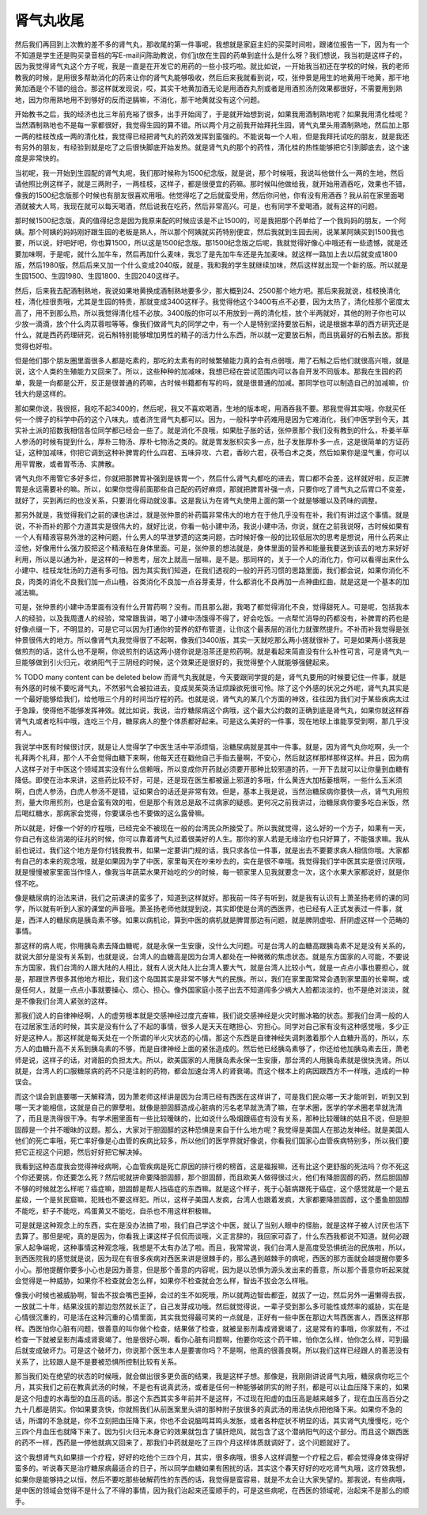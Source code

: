 肾气丸收尾
==============

然后我们再回到上次教的差不多的肾气丸，那收尾的第一件事呢，我想就是家庭主妇的买菜时间啦，跟诸位报告一下，因为有一个不知道是学生还是购买录音档的写E-mail问陈助教说，你们jt放在生园的药单到底什么是什么呀？我们想说，我当初是这样子的，因为我觉得肾气丸这个方子呢，我是一直是在开发它的用药的一些小技巧啦。就比如说，一开始我当初还在学校的时候，我的老师教我的时候，是用很多帮助消化的药来让你的肾气丸能够吸收，然后后来我就看到说，哎，张仲景是用生的地黄用干地黄，那干地黄加酒是个不错的组合。那这样就发现说，哎，其实干地黄加酒无论是用酒吞丸剂或者是用酒煎汤剂效果都很好，不需要用到熟地，因为你用熟地用不到够好的反而逆膈嘛，不消化，那干地黄就没有这个问题。

开始教书之后，我的经济也比三年前充裕了很多，出手开始阔了，于是就开始想到说，如果我用酒制熟地呢？如果我用清化桂呢？当然酒制熟地也不是每一家都很好，我觉得生园的算不错。所以两个月之前我开始拜托生园，肾气丸里头用酒制熟地，然后加上那一两的桂枝改成一两的清化桂，我觉得已经把肾气丸的药效发挥到蛮强的。不能说每一个人啦，但是我拜托试吃的朋友，就是我还有另外的朋友，有经验到就是吃了之后很快脚底开始发热。就是肾气丸的那个的药性，清化桂的热性能够把它引到脚底去，这个速度是非常快的。

当初呢，我一开始到生园配的肾气丸呢，我们那时候称为1500纪念版，就是说，那个时候哦，我说叫他做什么一两的生地，然后请他照比例这样子，就是三两附子，一两桂枝，这样子，都是很便宜的药嘛。那时候叫他做给我，就开始用酒吞吃，效果也不错，像我的1500纪念版那个时候也有朋友很喜欢用哦。他觉得吃了之后就蛮受用，然后你问他，你有没有用酒吞？我从前在家里面喝酒就被大人骂，我现在就可以每天喝酒，然后说我在吃药，然后非常高兴。可是，也有同学不爱喝酒，就有这样的问题。

那时候1500纪念版，真的值得纪念是因为我原来配的时候应该是不止1500的，可是我把那个药单给了一个我妈妈的朋友，一个阿姨。那个阿姨的妈妈刚好跟生园的老板是熟人，所以那个阿姨就买药特别便宜，然后我就到生园去闹，说某某阿姨买到1500我也要，所以说，好吧好吧，你也算1500，所以这是1500纪念版。那1500纪念版之后呢，我就觉得好像心中哦还有一些遗憾，就是还要加味啊，于是呢，就什么加牛车，然后再加什么麦味，我忘了是先加牛车还是先加麦味。就这样一路加上去以后就变成1800版，然后1980版，然后后来又加一个什么变成2040版，就是，我和我的学生就继续加味，然后这样就出现一个新的版。所以就是生园1500、生园1980、生园1800、生园2040这样子。

然后，后来我去配酒制熟地，我说如果地黄换成酒制熟地要多少，那大概到24、2500那个地方吧。那后来我就说，桂枝换清化桂，清化桂很贵哦，尤其是生园的特贵，那就变成3400这样子。我觉得他这个3400有点不必要，因为太热了，清化桂那个密度太高了，用不到那么热，所以我觉得清化桂不必放。3400版的你可以不用放到一两的清化桂，放个半两就好，其他的附子你也可以少放一滴滴，放个什么肉苁蓉啦等等。像我们做肾气丸的同学之中，有一个人是特别坚持要放石斛，说是根据本草的西方研究还是什么，就是西药药理研究，说石斛特别能够增加男性的精子的活力什么东西，所以就一定要放石斛，而且挑最好的石斛去放。那我觉得也好啦。

但是他们那个朋友圈里面很多人都是吃素的，那吃的太素有的时候繁殖能力真的会有点弱哦，用了石斛之后他们就很高兴哦，就是说，这个人类的生殖能力又回来了。所以，这些种种的加减味，我想已经在尝试范围内可以各自开发不同版本。那我在生园的药单，我是一向都是公开，反正是很普通的药嘛，古时候书籍都有写的吗，就是很普通的加减。那同学也可以制造自己的加减嘛，价钱大约是这样的。

那如果你说，我很抠，我吃不起3400的，然后呢，我又不喜欢喝酒，生地的版本呢，用酒吞我不要。那我觉得其实哦，你就买任何一个牌子的科学中药的这个八味丸，或者济生肾气丸都可以。因为，一般科学中药难用是因为它难消化，我们中医学到今天，其实补土派的招数我相信各位同学都已经会一些了。就是消化不良哦，如果肚子胀的话，张仲景那个我们没有教到的什么，朴姜半草人参汤的时候有提到什么，厚朴三物汤、厚朴七物汤之类的。就是胃发胀枳实多一点，肚子发胀厚朴多一点，这是很简单的方证药证，这种加减味，你把它调到这种补脾胃的什么四君、五味异攻、六君，香砂六君，茯苓白术之类，然后如果你是湿气重，你可以用平胃散，或者胃苓汤、实脾散。

肾气丸你不用管它多好多烂，你就把那脾胃补强到是铁胃一个，然后什么肾气丸都吃的进去，胃口都不会差，这样就好啦，反正脾胃是永远需要补的嘛。所以，如果你觉得前面那些自己配的药好麻烦，那就把脾胃补强一点，只要你吃了肾气丸之后胃口不变差，就好了，买到再烂的也没关系，只要消化得动就没事。这是我认为在肾气丸使用上面的第一个就是够暖以及药味的调整。

那另外就是，我觉得我们之前的课也讲过，就是张仲景的补药篇非常伟大的地方在于他几乎没有在补，我们有讲过这个事情。就是说，不补而补的那个力道其实是很伟大的，就好比说，你看一帖小建中汤，我说小建中汤，你说，就在之前我说呀，古时候如果有一个人有精液容易外泄的这种问题，什么男人的早泄梦遗的这类问题，古时候好像一般的比较低层次的思考是想说，用什么药来止涩他，好像用什么强力胶把这个精液粘在身体里面。可是，张仲景的想法就是，身体里面的营养和能量我要送到该去的地方来好好利用，所以是以通为补，是这样的一种思考，层次上就高一层嘛，是不是。那同样的，关于一个人的消化力，你可以看得出来什么小建中、桂枝龙牡汤的力道有多可怕。因为其实我们知道，在我们透视的一般的开药习惯的思路里面，我们都会说，如果你消化不良，肉类的消化不良我们加一点山楂，谷类消化不良加一点谷芽麦芽，什么都消化不良再加一点神曲红曲，就是这是一个基本的加减法嘛。

可是，张仲景的小建中汤里面有没有什么开胃药啊？没有。而且那么甜，我喝了都觉得消化不良，觉得甜死人。可是呢，包括我本人的经验，以及我周遭人的经验，常常跟我讲，喝了小建中汤饿得不得了，好会吃饭。一点帮忙消导的药都没有，补脾胃的药也是好像点缀一下，不明显的，可是它可以因为打通你的营养的舒布管道，让你这个最表层的消化力就骤然提升。不补而补我觉得是张仲景很伟大的地方。所以像肾气丸我觉得很了不起啊，像我们3400版，其实一天就吃那么两小搓就很补了。可是如果两小搓我是做煎剂的话，这什么也不是啊，你说煎剂的话这两小搓你说是泡茶还是煎药啊。就是看起来简直没有什么补性可言，可是肾气丸一旦能够做到引火归元，收纳阳气于三阴经的时候，这个效果还是很好的，我觉得整个人就能够强健起来。

% TODO many content can be deleted below
而肾气丸我就是，今天要跟同学提的是，肾气丸要用的时候要记住一件事，就是有外感的时候不要吃肾气丸，不然邪气会被拉进去，变成吴茱萸汤证烦躁欲死很可怜。除了这个外感的状况之外呢，肾气丸其实是一个最好能够给我们，给他哦三个月的时间当疗程的药。也就是说，肾气丸的某几个方面的神效，往往因为我们对于某些疾病太过于急躁，使得他不能够发挥神效。就比如说，我说，治疗糖尿病这个病哦，这个最大公约数的正确到底是肾气丸，如果你就这样吞肾气丸或者吃科中哦，连吃三个月，糖尿病人的整个体质都好起来。可是这么美好的一件事，现在地球上谁能享受到啊，那几乎没有人。

我说学中医有时候很讨厌，就是让人觉得学了中医生活中平添烦恼，治糖尿病就是其中一件事。就是，因为肾气丸你吃啊，头一个礼拜两个礼拜，那个人不会觉得血糖下来啊，他每天还在戳他自己手指去量啊，不安心，然后就这样那样那样这样。并且，因为病人这样子对于中医这个领域其实没有什么信赖哦，所以变成你开药就必须要开那种比较邪道的药，一开下去就可以让你量到血糖有降低。即使在治本来讲，这些药比较不好，可是，还是现在医生都被逼上邪道的多哦，什么黄连大加栝蒌根啊，一些什么玉米须啊，白虎人参汤，白虎人参汤不是错，证如果合的话还是非常有效。但是，基本上我是说，当然治糖尿病你要快一点，肾气丸用煎剂，量大你用煎剂，也是会蛮有效的啦，但是那个有效总是敌不过病家的疑惑。更何况之前我讲过，治糖尿病你要多吃白米饭，然后喝红糖水，那病家会觉得，你要谋杀也不要做的这么露骨嘛。

所以就是，好像一个好的疗程哦，已经完全不被现在一般的台湾民众所接受了。所以我就觉得，这么好的一个方子，如果有一天，你自己有这些消渴的征兆的时候，你可以靠着肾气丸过着很美好的人生。那你的家人若是无缘治疗也只好算了，不能强求嘛。我从前也说过，我们这个地方是你付钱我教书，如果一定要讲门规的话，我只求各位一件事，就是出去不要要求病人相信你哦。大家都有自己的本来的观念哦，就是如果因为学了中医，家里每天在吵来吵去的，实在是很不幸哦。我觉得我们学中医其实是很讨厌哦，就是慢慢被家里面当作怪人，像我当年蔬菜水果开始吃的少的时候，每一顿家里人见我就要念一次，这个水果大家都说好，就是你怪不吃。

像是糖尿病的治法来讲，我们之前课讲的蛮多了，知道到这样就好。那我前一阵子有听到，就是我有认识有上萧圣扬老师的课的同学，所以就有听到人家的课堂的声音哦。萧圣扬老师他就提到说，其实即使是台湾的西医界，也已经有人正式发表过一件事，就是，西洋人的糖尿病是胰岛素不够。如果以病机论，算到中医的病机就是脾胃那边有问题，就是脾阴虚啦、肝阴虚这样一个范畴的事情。

那这样的病人呢，你用胰岛素去降血糖呢，就是永保一生安康，没什么大问题。可是台湾人的血糖高跟胰岛素不足是没有关系的，就说大部分是没有关系到，也就是说，台湾人的血糖高是因为台湾人都处在一种微微的焦虑状态。就是东方国家的人可能，不要说东方国家，我们台湾的人跟大陆的人相比，就有人说大陆人比台湾人要大气，就是台湾人比较小气，就是一点点小事也要担心，就是，那跟世界很多其他地方相比，我们这个岛国其实是非常不够大气的民族。所以，我们在家里面常常会遇到家里面的长辈啊，或是任何人，就是一点点小事就要操心、烦心、担心。像外国家庭小孩子出去不知道闯多少祸大人脸都淡淡的，也不是绝对淡淡，就是不像我们台湾人紧张的这样。

那我们说人的自律神经啊，人的虚劳根本就是交感神经过度亢奋嘛，我们说交感神经是火灾时搬冰箱的状态。那我们台湾一般的人在过居家生活的时候，其实是没有什么了不起的事情，很多人是天天在瞎担心、穷担心。同学对自己家有没有这种感觉哦，多少正好是这种人。那这样就是每天处在一个所谓的半火灾状态的心情。那这个东西是自律神经失调刺激着那个人血糖升高的，所以，东方人的血糖升高不关系到胰岛素的不够，而是自律神经上面的紧张造成的。然后他已经胰岛素够了，你还给他加胰岛素去压，萧老师是说，这样子的话，对肾脏的负担太大。所以，欧美国家的人用胰岛素永保一生安康，那台湾的人用胰岛素就是很快洗肾。所以就是，台湾人的口服糖尿病的药不只是注射的药物，都会加速台湾人的肾衰竭。而这个根本上的病因跟西方不一样哦，造成的一种误会。

而这个误会到底要哪一天解释清，因为萧老师这样讲是因为台湾已经有西医在这样讲了，可是我们民众哪一天才能听到，听到又到哪一天才能相信，这就是自己的罪孽啦。就像是胆固醇造成心脏病的污名老早就洗清了嘛，在学术圈，医学的学术圈老早就洗清了，而且是洗得很干净。有学术圈里面有一些比较暧昧的，比如说什么吸烟跟癌症有没有关系，那种比较暧昧的姑且不说，但是胆固醇是一个并不暧昧的议题。那么，大家对于胆固醇的这种恐惧是来自于什么地方呢？我觉得是美国人在那边发神经。就是美国人他们的死亡率哦，死亡率好像是心血管的疾病比较多，所以他们的医学界就好像说，你看我们国家心血管疾病特别多，所以我们要把它正视这个问题，然后好好把它解决掉。

我看到这种态度我会觉得神经病啊，心血管疾病是死亡原因的排行榜的榜首，这是福报嘛，还有比这个更舒服的死法吗？你不死这个你还要挑，你还要怎么死？然后呢就拼命要降胆固醇，那个胆固醇，而且欧美人做得很过火，他们有降胆固醇的药，然后胆固醇不够的时候就怎么样呢？癌症嘛，胆固醇是帮人挡癌症的东西嘛。就是这个样子，死于心脏病跟死于癌症，这个感觉就是一个是五星级，一个是贫民窟嘛，犯贱也不要这样犯。所以，这样子美国人发疯，台湾人也跟着发疯，大家都要降胆固醇，这个墨鱼胆固醇不能吃，虾子不能吃，鸡蛋黄又不能吃，自杀也不用这样积极嘛。

可是就是这种观念上的东西，实在是没办法搞了啦，我们自己学这个中医，就认了当别人眼中的怪胎，就是这样子被人讨厌也活下去算了。那但是呢，真的是因为，你看我上课这样子侃侃而谈哦，义正言辞的，我回家可孬了，什么东西我都说不知道。就何必跟家人起争端呢，这种事情这种观念哦，我想是不太有办法了啦。而且，我常常说，我们台湾人是高度受恐惧统治的民族啦，所以，到西医院我的感觉就是说，因为现在有很多疾病对西医来讲是很棘手的，那么遇到越棘手的病呢，西医的那方面就会越提醒你要多小心。那他提醒你要多小心也是因为善意，但是那个善意的内容呢，因为是以恐惧为源头发出来的善意，所以那个善意你听起来就会觉得是一种威胁，如果你不检查就会怎么样，如果你不检查就会怎么样，智齿不拔会怎么样哦。

像我小时候也被威胁啊，智齿不拔会嘴巴歪掉，会过的生不如死哦，所以就两边智齿都歪，就拔了一边，然后另外一遍懒得去拔，一放就二十年，结果没拔的那边忽然就长正了，自己发芽成功哦。然后就觉得说，一辈子受到那么多可能性或然率的威胁，实在是心情很沉重的，可是活在这种沉重的心情里面，其实我觉得最可笑的一点就是，正好有一些中医在那边大骂西医害人，西医这样那样。西医怕你心脏有问题，很善意的叫你做个检查，结果做了检查，就被呈影剂毒成肾衰竭了，这是常有的事哦，你家就有，不过检查一下就被呈影剂毒成肾衰竭了。他是很好心啊，看你心脏有问题啊，他要你吃这个药干嘛，怕你怎么样，怕你怎么样，可到最后就变成破坏力。可是这个破坏力，你说那个医生本人是要害你吗？不是啊，他真的很善良啊。所以我们这样已经跟人的善恶没有关系了，比较跟人是不是要被恐惧所控制比较有关系。

那当我们处在绝望的状态的时候哦，就会做出很多更负面的结果，我是这样子想。那像是，我刚刚讲说肾气丸哦，糖尿病你吃三个月，其实我们之前在教真武汤的时候，不是也有说真武汤，或者是任何一种能够破阴实的附子剂，都是可以让血压降下来的，如果是这个阳虚的水毒型的血压高的话。那这个东西其实多年前并不是这样，不过现在阳虚的血压高是越来越多了，现在血压高百分之九十几都是阴实。你如果要贪快，你就照我们从前医案里头讲的那种附子放很多的真武汤的用法快点把他降下来。如果你不急的话，所谓的不急就是，你不立刻把血压降下来，你也不会说脑鸣耳鸣头发胀，或者各种症状不明显的话，其实肾气丸慢慢吃，吃个三四个月血压也就降下来了。因为引火归元本身它的效果就包含了镇肝熄风，就包含了这个潜纳阳气的这个部分。而且这个跟西医的药不一样，西药是一停他就病又回来了，那我们中药就是吃了三四个月这样体质就调好了，这个问题就好了。

这个我想肾气丸如果排一个疗程，好好的吃他个三四个月，其实，很多病哦，很多人这样调整一个疗程之后，都会觉得身体变得好蛮多的。听说春天是治疗糖尿病最适合的日子，所以同学血糖如果有困扰的话，其实这个春天好好的吃吃肾气丸哦，这疗效我想，如果你是能够持之以恒，然后不要吃那些破解药性的东西的话，我觉得是蛮容易，就是不太会让大家失望的。那我说，有些病哦，是中医的领域会觉得不是什么了不得的事情，因为我们治起来还蛮顺手的，可是这些病呢，在西医的领域呢，治起来不是那么的顺手。
